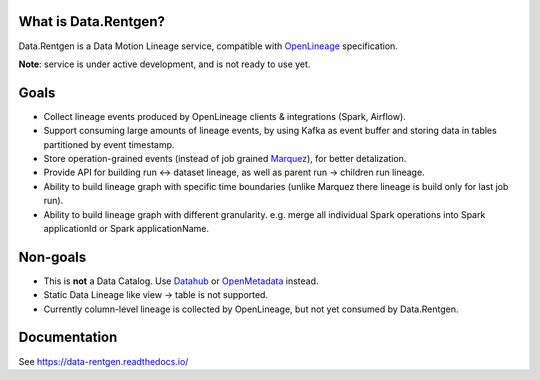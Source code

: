 .. _readme:

|Logo|

.. |Logo| image:: docs/_static/logo_wide_white_text.svg
    :alt: Data.Rentgen logo
    :target: https://github.com/MobileTeleSystems/data-rentgen

|Repo Status| |PyPI| |PyPI License| |PyPI Python Version| |Docker image| |Documentation|
|Build Status| |Coverage| |pre-commit.ci|

.. |Repo Status| image:: https://www.repostatus.org/badges/latest/concept.svg
    :target: https://www.repostatus.org/#concept
.. |PyPI| image:: https://img.shields.io/pypi/v/data-rentgen
    :target: https://pypi.org/project/data-rentgen/
.. |PyPI License| image:: https://img.shields.io/pypi/l/data-rentgen.svg
    :target: https://github.com/MobileTeleSystems/data-rentgen/blob/develop/LICENSE.txt
.. |PyPI Python Version| image:: https://img.shields.io/pypi/pyversions/data-rentgen.svg
    :target: https://badge.fury.io/py/data-rentgen
.. |Docker image| image:: https://img.shields.io/docker/v/mtsrus/data-rentgen?sort=semver&label=docker
    :target: https://hub.docker.com/r/mtsrus/data-rentgen
.. |Documentation| image:: https://readthedocs.org/projects/data-rentgen/badge/?version=stable
    :target: https://data-rentgen.readthedocs.io/
.. |Build Status| image:: https://github.com/MobileTeleSystems/data-rentgen/workflows/Tests/badge.svg
    :target: https://github.com/MobileTeleSystems/data-rentgen/actions
.. |Coverage| image:: https://codecov.io/github/MobileTeleSystems/data-rentgen/graph/badge.svg?token=s0JztGZbq3
    :target: https://codecov.io/github/MobileTeleSystems/data-rentgen
.. |pre-commit.ci| image:: https://results.pre-commit.ci/badge/github/MobileTeleSystems/data-rentgen/develop.svg
    :target: https://results.pre-commit.ci/latest/github/MobileTeleSystems/data-rentgen/develop

What is Data.Rentgen?
---------------------

Data.Rentgen is a Data Motion Lineage service, compatible with `OpenLineage <https://openlineage.io/>`_ specification.

**Note**: service is under active development, and is not ready to use yet.

Goals
-----

* Collect lineage events produced by OpenLineage clients & integrations (Spark, Airflow).
* Support consuming large amounts of lineage events, by using Kafka as event buffer and storing data in tables partitioned by event timestamp.
* Store operation-grained events (instead of job grained `Marquez <https://marquezproject.ai/>`_), for better detalization.
* Provide API for building run ↔ dataset lineage, as well as parent run → children run lineage.
* Ability to build lineage graph with specific time boundaries (unlike Marquez there lineage is build only for last job run).
* Ability to build lineage graph with different granularity. e.g. merge all individual Spark operations into Spark applicationId or Spark applicationName.

Non-goals
---------

* This is **not** a Data Catalog. Use `Datahub <https://datahubproject.io/>`_ or `OpenMetadata <https://open-metadata.org/>`_ instead.
* Static Data Lineage like view → table is not supported.
* Currently column-level lineage is collected by OpenLineage, but not yet consumed by Data.Rentgen.

.. documentation

Documentation
-------------

See https://data-rentgen.readthedocs.io/
